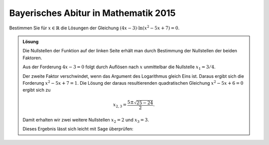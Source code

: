 Bayerisches Abitur in Mathematik 2015
-------------------------------------

Bestimmen Sie für :math:`x\in\mathbb{R}` die Lösungen der Gleichung
:math:`(4x-3)\cdot\ln\left(x^2-5x+7\right)=0`.

.. admonition:: Lösung

  Die Nullstellen der Funktion auf der linken Seite erhält man durch Bestimmung
  der Nullstellen der beiden Faktoren.

  Aus der Forderung :math:`4x-3=0` folgt durch Auflösen nach :math:`x`
  unmittelbar die Nullstelle :math:`x_1 = 3/4`.

  Der zweite Faktor verschwindet, wenn das Argument des Logarithmus gleich Eins
  ist. Daraus ergibt sich die Forderung :math:`x^2-5x+7=1`. Die Lösung der daraus 
  resultierenden quadratischen Gleichung :math:`x^2-5x+6=0` ergibt sich zu

  .. math::

     x_{2,3} = \frac{5\pm\sqrt{25-24}}{2}.

  Damit erhalten wir zwei weitere Nullstellen :math:`x_2=2` und :math:`x_3=3`.

  Dieses Ergebnis lässt sich leicht mit Sage überprüfen:

  .. sagecellserver::

    sage: x = var('x')
    sage: solve((4*x-3)*ln(x^2-5*x+7) == 0, x)

  .. end of output
